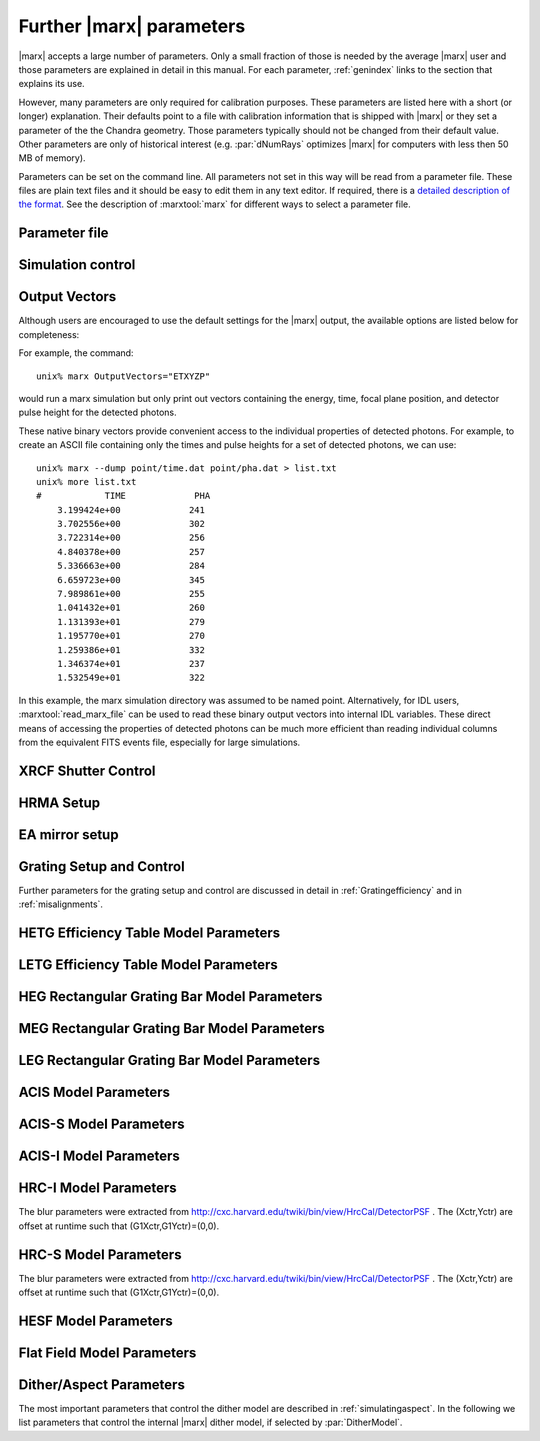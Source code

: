 .. _spacecraftpars:


Further |marx| parameters
==========================

|marx| accepts a large number of parameters. Only a small fraction of those is
needed by the average |marx| user and those parameters are explained in detail
in this manual. For each parameter, :ref:`genindex` links to the section that
explains its use.

However, many parameters are only required for calibration purposes.  These
parameters are listed here with a short (or longer) explanation.  Their
defaults point to a file with calibration information that is shipped with
|marx| or they set a parameter of the the Chandra geometry.  Those parameters
typically should not be changed from their default value.  Other parameters are
only of historical interest (e.g. :par:`dNumRays` optimizes |marx| for
computers with less then 50 MB of memory).

Parameters can be set on the command line. All parameters not set in this way
will be read from a parameter file. These files are plain text files and it
should be easy to edit them in any text editor. If required, there is a
`detailed description of the format
<http://cxc.harvard.edu/ciao/ahelp/parameter.html#Contents_of_a_Parameter_File>`_.
See the description of :marxtool:`marx` for different ways to select a
parameter file.


Parameter file
~~~~~~~~~~~~~~
.. parameter:: mode

.. parameter:: DataDirectory


Simulation control
~~~~~~~~~~~~~~~~~~
.. parameter:: dNumRays

   This parameter determines the number of rays per iteration which will be used.
   This parameter is only of historical interest. It was used for computers
   with less than about 50 MB of memory.

.. parameter:: DumpToRayFile

.. parameter:: SourceDistance

   Source distance in meters (`0` means infinite).
   |marx| can also simulate photons from a source at a finite
   distance. This functionality is useful for XRCF simulations
   where the X-ray source was not at infinity.
   Non-astronomical sources can be specified using the
   ``SourceDistance`` parameter which sets the distance
   between the source and the front aperture of the HRMA in meters.


.. parameter:: DetOffsetY

   Offset in mm from the nominal on-axis, in-focus SIM position.

   For simulating flight behavior, the user should note that
   ``DetOffsetY=0`` always as Y axis translation of the flight
   SIM is not permitted.

.. parameter:: SAOSAC_Color_Rays


Output Vectors
~~~~~~~~~~~~~~

Although users are encouraged to use the default settings for the |marx|
output, the available options are listed below for completeness:

.. parameter:: OutputVectors
   
   This parameter specifies a list of output files that |marx| writes.
   Each |marx| output file contains information on a given photon property
   (arrival time, energy, etc.) and each is :math:`N` elements long where
   :math:`N` is the number of *detected* photons.
   
   This parameter is set to a string where each desired output
   file is represented as a string.

   +--------------+------+------------------------------------------------+
   | Filename     | Code | Description                                    |
   +==============+======+================================================+
   |b_energy.dat  | B    |Detected energy of event [keV]                  |
   +--------------+------+------------------------------------------------+
   |detector.dat  | D    |Chip ID (CCD for ACIS or MCP for HRC)           |
   +--------------+------+------------------------------------------------+
   |energy.dat    | E    |The true photon energy [keV]                    |
   +--------------+------+------------------------------------------------+
   |marx.par      | --   |Updated parameter file                          |
   +--------------+------+------------------------------------------------+
   |mirror.dat    | M    |Reflection shell of the HRMA                    |
   +--------------+------+------------------------------------------------+
   |obs.par       | --   |Information summary for FITS header             |
   +--------------+------+------------------------------------------------+
   |pha.dat       | P    |The pulse height of the detected photon [PHA]   |
   +--------------+------+------------------------------------------------+
   |time.dat      | T    |Photon arrival time [sec]                       |
   +--------------+------+------------------------------------------------+
   |xcos.dat      | 1    |The X–axis direction cosine of the photon       |
   +--------------+------+------------------------------------------------+
   |xpixel.dat    | x    |The X–axis detection pixel                      |
   +--------------+------+------------------------------------------------+
   |xpos.dat      | X    |The X–axis position of the photon [mm]          |
   +--------------+------+------------------------------------------------+
   |ycos.dat      | 2    |The Y–axis direction cosine of the photon       |
   +--------------+------+------------------------------------------------+
   |ypixel.dat    | y    |The Y–axis detection pixel                      |
   +--------------+------+------------------------------------------------+
   |ypos.dat      | Y    |The Y–axis position of the photon [mm]          |
   +--------------+------+------------------------------------------------+
   |zcos.dat      | 3    |The Z–axis direction cosine of the photon       |
   +--------------+------+------------------------------------------------+
   |zpos.dat      | Z    |The Z–axis position of the photon [mm]          |
   +--------------+------+------------------------------------------------+
   | **Additional HRC specific files**                                    |
   +--------------+------+------------------------------------------------+
   |region.dat    | r    | Detection region on the HRC detector           |
   +--------------+------+------------------------------------------------+
   |hrc_u.dat     | --   | The raw HRC U coordinate of the detected event |
   +--------------+------+------------------------------------------------+
   | hrc_v.dat    | --   | The raw HRC V coordinate of the detected event |
   +--------------+------+------------------------------------------------+
   | **Additional HETG specific files**                                   |
   +--------------+------+------------------------------------------------+
   | order.dat    | O    | The diffraction order of the photon            |
   +--------------+------+------------------------------------------------+
   | **Additional LETG specific files**                                   |
   +--------------+------+------------------------------------------------+
   | ocoarse1.dat | d    | The order of a photon diffracted by the coarse |
   |              |      | wire support structure of the LETG             |
   +--------------+------+------------------------------------------------+
   | ocoarse2.dat | c    | The order of a photon diffracted by the coarse |
   |              |      | wire support structure of the LETG             |
   +--------------+------+------------------------------------------------+
   | ocoarse3.dat | b    | The order of a photon diffracted by the coarse |
   |              |      | wire support structure of the LETG             |
   +--------------+------+------------------------------------------------+
   | ofine.dat    | a    | The order of a photon diffracted by the fine   |
   |              |      | wire support structure of the LETG             |
   +--------------+------+------------------------------------------------+
   | order.dat    | O    | The primary diffraction order of the photon    |
   +--------------+------+------------------------------------------------+
   | **Additional Aspect specific files**                                 |
   +--------------+------+------------------------------------------------+
   | sky_ra.dat   | S    | The Sky X pixel value                          |
   +--------------+------+------------------------------------------------+
   | sky_dec.dat  | S    | The Sky Y pixel value                          |
   +--------------+------+------------------------------------------------+

   The following table describes the format of the binary output files (Length
   and Offset are given in bytes):

   +--------+--------+-------------------------------------------------------+
   | Offset | Length | Interpretation                                        |
   +========+========+=======================================================+
   | 0      | 4      | Magic number: 0x83 0x13 0x89 0x8D                     |
   +--------+--------+-------------------------------------------------------+
   | 4      | 1      | Data type:                                            |
   |        |        | - "A" : 8 bit signed integer (character)              |
   |        |        | - "I" : 16 bit signed integer                         |
   |        |        | - "J" : 32 bit signed integer                         |
   |        |        | - "E" : 32 bit float                                  |
   |        |        | - "D" : 64 bit float                                  |
   +--------+--------+-------------------------------------------------------+
   | 5      | 15     | Data column name. If the length of the name is less   |
   |        |        | than 15 characters, it will be padded with 0. If the  |
   |        |        | name is 15 characters, there will be no padding.      |
   +--------+--------+-------------------------------------------------------+
   | 20     | 4      | Number of Rows                                        |
   +--------+--------+-------------------------------------------------------+
   | 24     | 4      | Number of Columns, if 0 it is a vector                |
   +--------+--------+-------------------------------------------------------+
   | 28     | 4      | Reserved                                              |
   +--------+--------+-------------------------------------------------------+
   | 32     | N      | Data                                                  |
   +--------+--------+-------------------------------------------------------+

For example, the command::

    unix% marx OutputVectors="ETXYZP"

would run a marx simulation but only print out vectors containing the
energy, time, focal plane position, and detector pulse height for the
detected photons. 

These native binary vectors provide convenient access to the individual
properties of detected photons. For example, to create an ASCII file
containing only the times and pulse heights for a set of detected
photons, we can use::

    unix% marx --dump point/time.dat point/pha.dat > list.txt
    unix% more list.txt
    #            TIME             PHA
        3.199424e+00             241
        3.702556e+00             302
        3.722314e+00             256
        4.840378e+00             257
        5.336663e+00             284
        6.659723e+00             345
        7.989861e+00             255
        1.041432e+01             260
        1.131393e+01             279
        1.195770e+01             270
        1.259386e+01             332
        1.346374e+01             237
        1.532549e+01             322

In this example, the marx simulation directory was assumed to be named
point. Alternatively, for IDL users, :marxtool:`read_marx_file` can be
used to read these binary output vectors into internal IDL variables.
These direct means of accessing the properties of detected photons can
be much more efficient than reading individual columns from the
equivalent FITS events file, especially for large simulations.



XRCF Shutter Control
~~~~~~~~~~~~~~~~~~~~

.. parameter:: Shutters1

.. parameter:: Shutters3 

.. parameter:: Shutters4 

.. parameter:: Shutters6 


HRMA Setup
~~~~~~~~~~
.. parameter:: FocalLength      

.. parameter:: HRMA_Use_WFold

.. parameter:: HRMA_Use_Blur

.. parameter:: HRMA_Use_Scale_Factors

.. parameter:: HRMA_Use_Struts

.. parameter:: HRMA_Ideal

.. parameter:: WFold_P1_File

.. parameter:: WFold_H1_File

.. parameter:: WFold_P3_File

.. parameter:: WFold_H3_File

.. parameter:: WFold_P4_File

.. parameter:: WFold_H4_File

.. parameter:: WFold_P6_File

.. parameter:: WFold_H6_File

.. parameter:: HRMAOptConst

.. parameter:: HRMAOptConstScale

.. parameter:: HRMAVig

.. parameter:: HRMA_Yaw

.. parameter:: HRMA_Pitch

.. parameter:: HRMA_Geometry_File

.. parameter:: P1Blur

.. parameter:: H1Blur

.. parameter:: P3Blur

.. parameter:: H3Blur

.. parameter:: P4Blur

.. parameter:: H4Blur

.. parameter:: P6Blur

.. parameter:: H6Blur

.. parameter:: H1ScatFactor

.. parameter:: P1ScatFactor

.. parameter:: H3ScatFactor

.. parameter:: P3ScatFactor

.. parameter:: H4ScatFactor

.. parameter:: P4ScatFactor

.. parameter:: H6ScatFactor

.. parameter:: P6ScatFactor

.. parameter:: HRMA_Cap_X

.. parameter:: HRMA_P1H1_XOffset

.. parameter:: HRMA_P3H3_XOffset

.. parameter:: HRMA_P4H4_XOffset

.. parameter:: HRMA_P6H6_XOffset

.. parameter:: PointingOffsetY

.. parameter:: PointingOffsetZ

EA mirror setup
~~~~~~~~~~~~~~~

.. parameter:: MirrorRadius1

.. parameter:: MirrorRadius3

.. parameter:: MirrorRadius4

.. parameter:: MirrorRadius6

.. parameter:: MirrorVig

.. parameter:: MirrorUseEA

.. parameter:: MirrorEAFile

.. parameter:: MirrorBlur

.. parameter:: MirrorBlurFile


Grating Setup and Control
~~~~~~~~~~~~~~~~~~~~~~~~~
Further parameters for the grating setup and control are discussed in detail in :ref:`Gratingefficiency` and
in :ref:`misalignments`.

.. parameter:: HEGRowlandDiameter

.. parameter:: MEGRowlandDiameter

.. parameter:: LEGRowlandDiameter

.. parameter:: GratingOptConsts

.. parameter:: Use_This_Order


HETG Efficiency Table Model Parameters
~~~~~~~~~~~~~~~~~~~~~~~~~~~~~~~~~~~~~~
.. parameter:: HETG_Sector1_File

.. parameter:: HETG_Sector3_File

.. parameter:: HETG_Sector4_File

.. parameter:: HETG_Sector6_File

.. parameter:: HETG_Shell1_File

.. parameter:: HETG_Shell3_File

.. parameter:: HETG_Shell4_File

.. parameter:: HETG_Shell6_File

.. parameter:: HETG_Shell1_Vig

.. parameter:: HETG_Shell3_Vig

.. parameter:: HETG_Shell4_Vig

.. parameter:: HETG_Shell6_Vig

.. parameter:: HETG_Shell1_Theta

.. parameter:: HETG_Shell3_Theta

.. parameter:: HETG_Shell4_Theta

.. parameter:: HETG_Shell6_Theta

.. parameter:: HETG_Shell1_dTheta

.. parameter:: HETG_Shell3_dTheta

.. parameter:: HETG_Shell4_dTheta

.. parameter:: HETG_Shell6_dTheta

.. parameter:: HETG_Shell1_Period

.. parameter:: HETG_Shell3_Period

.. parameter:: HETG_Shell4_Period

.. parameter:: HETG_Shell6_Period

.. parameter:: HETG_Shell1_dPoverP

.. parameter:: HETG_Shell3_dPoverP

.. parameter:: HETG_Shell4_dPoverP

.. parameter:: HETG_Shell6_dPoverP


LETG Efficiency Table Model Parameters
~~~~~~~~~~~~~~~~~~~~~~~~~~~~~~~~~~~~~~

.. parameter:: LETG_Eff_Scale_Factor

.. parameter:: LETG_Sector1_File

.. parameter:: LETG_Sector3_File

.. parameter:: LETG_Sector4_File

.. parameter:: LETG_Sector6_File

.. parameter:: LETG_Shell1_File

.. parameter:: LETG_Shell3_File

.. parameter:: LETG_Shell4_File

.. parameter:: LETG_Shell6_File

.. parameter:: LETG_Shell1_Vig

.. parameter:: LETG_Shell3_Vig

.. parameter:: LETG_Shell4_Vig

.. parameter:: LETG_Shell6_Vig

.. parameter:: LETG_Shell1_Theta

.. parameter:: LETG_Shell3_Theta

.. parameter:: LETG_Shell4_Theta

.. parameter:: LETG_Shell6_Theta

.. parameter:: LETG_Shell1_dTheta

.. parameter:: LETG_Shell3_dTheta

.. parameter:: LETG_Shell4_dTheta

.. parameter:: LETG_Shell6_dTheta

.. parameter:: LETG_Shell1_Period

.. parameter:: LETG_Shell3_Period

.. parameter:: LETG_Shell4_Period

.. parameter:: LETG_Shell6_Period

.. parameter:: LETG_Shell1_dPoverP

.. parameter:: LETG_Shell3_dPoverP

.. parameter:: LETG_Shell4_dPoverP

.. parameter:: LETG_Shell6_dPoverP


HEG Rectangular Grating Bar Model Parameters
~~~~~~~~~~~~~~~~~~~~~~~~~~~~~~~~~~~~~~~~~~~~
.. parameter:: HEGVig                     

.. parameter:: hegGold

.. parameter:: hegChromium

.. parameter:: hegNickel

.. parameter:: hegPolyimide

.. parameter:: hegPeriod

.. parameter:: hegdPoverP

.. parameter:: hegBarHeight

.. parameter:: hegBarWidth

.. parameter:: hegNumOrders

.. parameter:: hegTheta

.. parameter:: hegdTheta


MEG Rectangular Grating Bar Model Parameters
~~~~~~~~~~~~~~~~~~~~~~~~~~~~~~~~~~~~~~~~~~~~
.. parameter:: MEGVig                     

.. parameter:: megGold

.. parameter:: megChromium

.. parameter:: megNickel

.. parameter:: megPolyimide

.. parameter:: megPeriod

.. parameter:: megdPoverP

.. parameter:: megBarHeight

.. parameter:: megBarWidth

.. parameter:: megNumOrders

.. parameter:: megTheta

.. parameter:: megdTheta


LEG Rectangular Grating Bar Model Parameters
~~~~~~~~~~~~~~~~~~~~~~~~~~~~~~~~~~~~~~~~~~~~

.. parameter:: DetExtendFlag

.. parameter:: LEGVig

.. parameter:: legGold

.. parameter:: legChromium

.. parameter:: legNickel

.. parameter:: legPolyimide

.. parameter:: legPeriod

.. parameter:: legdPoverP

.. parameter:: legBarHeight

.. parameter:: legBarWidth

.. parameter:: legTheta

.. parameter:: legdTheta

.. parameter:: legNumOrders

.. parameter:: legFineNumOrders

.. parameter:: legFinePeriod

.. parameter:: legFineBarWidth

.. parameter:: legFineBarHeight

.. parameter:: legCoarseNumOrders

.. parameter:: legCoarsePeriod

.. parameter:: legCoarseBarHeight

.. parameter:: legCoarseBarWidth


ACIS Model Parameters
~~~~~~~~~~~~~~~~~~~~~
.. parameter:: ACIS_Exposure_Time

.. parameter:: ACIS_Frame_Transfer_Time

.. parameter:: ACIS_Gain_Map_File

.. parameter:: ACIS_eV_Per_PI


ACIS-S Model Parameters
~~~~~~~~~~~~~~~~~~~~~~~

.. parameter:: ACIS-S0-QEFile

.. parameter:: ACIS-S0-FilterFile

.. parameter:: ACIS-S1-QEFile

.. parameter:: ACIS-S1-FilterFile

.. parameter:: ACIS-S2-QEFile

.. parameter:: ACIS-S2-FilterFile

.. parameter:: ACIS-S3-QEFile

.. parameter:: ACIS-S3-FilterFile

.. parameter:: ACIS-S4-QEFile

.. parameter:: ACIS-S4-FilterFile

.. parameter:: ACIS-S5-QEFile

.. parameter:: ACIS-S5-FilterFile



ACIS-I Model Parameters
~~~~~~~~~~~~~~~~~~~~~~~

.. parameter:: ACIS-I0-QEFile

.. parameter:: ACIS-I0-FilterFile

.. parameter:: ACIS-I1-QEFile

.. parameter:: ACIS-I1-FilterFile

.. parameter:: ACIS-I2-QEFile

.. parameter:: ACIS-I2-FilterFile

.. parameter:: ACIS-I3-QEFile

.. parameter:: ACIS-I3-FilterFile


HRC-I Model Parameters
~~~~~~~~~~~~~~~~~~~~~~

The blur parameters were extracted from
http://cxc.harvard.edu/twiki/bin/view/HrcCal/DetectorPSF .
The (Xctr,Yctr) are offset at runtime such that (G1Xctr,G1Yctr)=(0,0).

.. parameter:: HRC-I-BlurG1FWHM

.. parameter:: HRC-I-BlurG1Xctr

.. parameter:: HRC-I-BlurG1Yctr

.. parameter:: HRC-I-BlurG1Amp

.. parameter:: HRC-I-BlurG2FWHM

.. parameter:: HRC-I-BlurG2Xctr

.. parameter:: HRC-I-BlurG2Yctr

.. parameter:: HRC-I-BlurG2Amp

.. parameter:: HRC-I-BlurL1FWHM

.. parameter:: HRC-I-BlurL1Xctr

.. parameter:: HRC-I-BlurL1Yctr

.. parameter:: HRC-I-BlurL1Amp

.. parameter:: HRC-I-BlurL1Rmax

.. parameter:: HRC-I-QEFile

.. parameter:: HRC-I-UVISFile


HRC-S Model Parameters
~~~~~~~~~~~~~~~~~~~~~~

The blur parameters were extracted from
http://cxc.harvard.edu/twiki/bin/view/HrcCal/DetectorPSF .
The (Xctr,Yctr) are offset at runtime such that (G1Xctr,G1Yctr)=(0,0).

.. parameter:: HRC-S-BlurG1FWHM

.. parameter:: HRC-S-BlurG1Xctr

.. parameter:: HRC-S-BlurG1Yctr

.. parameter:: HRC-S-BlurG1Amp

.. parameter:: HRC-S-BlurG2FWHM

.. parameter:: HRC-S-BlurG2Xctr

.. parameter:: HRC-S-BlurG2Yctr

.. parameter:: HRC-S-BlurG2Amp

.. parameter:: HRC-S-BlurL1FWHM

.. parameter:: HRC-S-BlurL1Xctr

.. parameter:: HRC-S-BlurL1Amp

.. parameter:: HRC-S-BlurL1Yctr

.. parameter:: HRC-S-BlurL1Rmax

.. parameter:: HRC-S-QEFile0

.. parameter:: HRC-S-QEFile1

.. parameter:: HRC-S-QEFile2

.. parameter:: HRC-S-UVISFile0

.. parameter:: HRC-S-UVISFile1

.. parameter:: HRC-S-UVISFile2

.. parameter:: HRC-S-UVISFile3


HESF Model Parameters
~~~~~~~~~~~~~~~~~~~~~
.. parameter:: HRC-HESF         

.. parameter:: HESFOffsetX

.. parameter:: HESFOffsetZ

.. parameter:: HESFGapY1

.. parameter:: HESFGapY2

.. parameter:: HESFN

.. parameter:: HESFLength

.. parameter:: HESFCrWidth

.. parameter:: HESFOptConstCr

.. parameter:: HESFOptConstC

.. parameter:: HESFHeight1

.. parameter:: HESFTheta1

.. parameter:: HESFHeight2

.. parameter:: HESFTheta2

.. parameter:: HESFHeight3

.. parameter:: HESFTheta3

.. parameter:: HESFHeight4

.. parameter:: HESFTheta4

.. _sect-flatfieldparameters:

Flat Field Model Parameters
~~~~~~~~~~~~~~~~~~~~~~~~~~~

.. parameter:: FF_MinY

.. parameter:: FF_MaxY

.. parameter:: FF_MinZ

.. parameter:: FF_MaxZ

.. parameter:: FF_XPos


.. _sect-internalditherpars:

Dither/Aspect Parameters
~~~~~~~~~~~~~~~~~~~~~~~~
The most important parameters that control the dither model are described in
:ref:`simulatingaspect`. In the following we list parameters that control the internal
|marx| dither model, if selected by :par:`DitherModel`.


.. parameter:: DitherAmp_RA

   Amplitude for RA dither (arcsec).
   The default is set for ACIS observations. Set this to ``20`` for HRC observations.

.. parameter:: DitherAmp_Dec

   Amplitude for Dec dither (arcsec).
   The default is set for ACIS observations. Set this to ``20`` for HRC observations.

.. parameter:: DitherAmp_Roll

.. parameter:: DitherPeriod_RA

.. parameter:: DitherPeriod_Dec

.. parameter:: DitherPeriod_Roll

.. parameter:: DitherPhase_RA

.. parameter:: DitherPhase_Dec

.. parameter:: DitherPhase_Roll
